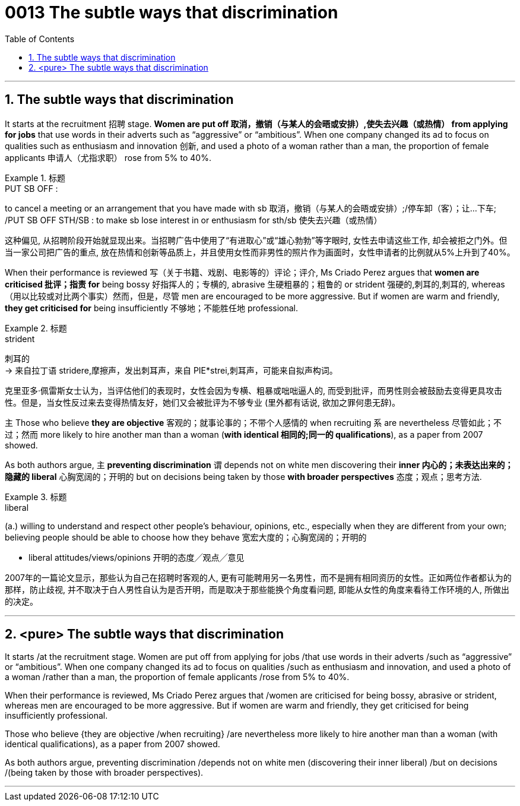 

= 0013 The subtle ways that discrimination
:toc: left
:toclevels: 3
:sectnums:

'''



== The subtle ways that discrimination


It starts at the recruitment 招聘 stage. *Women are put off  取消，撤销（与某人的会晤或安排）,使失去兴趣（或热情） from applying for jobs* that use words in their adverts such as “aggressive” or “ambitious”. When one company changed its ad to focus on qualities such as enthusiasm and innovation 创新, and used a photo of a woman rather than a man, the proportion of female applicants  申请人（尤指求职） rose from 5% to 40%.

.标题
====
.PUT SB OFF :
to cancel a meeting or an arrangement that you have made with sb 取消，撤销（与某人的会晤或安排）;/停车卸（客）；让…下车; /PUT SB OFF STH/SB : to make sb lose interest in or enthusiasm for sth/sb 使失去兴趣（或热情）

这种偏见, 从招聘阶段开始就显现出来。当招聘广告中使用了“有进取心”或“雄心勃勃”等字眼时, 女性去申请这些工作, 却会被拒之门外。但当一家公司把广告的重点, 放在热情和创新等品质上，并且使用女性而非男性的照片作为画面时，女性申请者的比例就从5%上升到了40%。
====


When their performance is reviewed  写（关于书籍、戏剧、电影等的）评论；评介, Ms Criado Perez argues that *women are criticised 批评；指责 for* being bossy  好指挥人的；专横的, abrasive 生硬粗暴的；粗鲁的 or strident 强硬的,刺耳的,刺耳的, whereas （用以比较或对比两个事实）然而，但是，尽管 men are encouraged to be more aggressive. But if women are warm and friendly, *they get criticised for* being insufficiently 不够地；不能胜任地 professional.

.标题
====
.strident
刺耳的 +
-> 来自拉丁语 stridere,摩擦声，发出刺耳声，来自 PIE*strei,刺耳声，可能来自拟声构词。


克里亚多·佩雷斯女士认为，当评估他们的表现时，女性会因为专横、粗暴或咄咄逼人的, 而受到批评，而男性则会被鼓励去变得更具攻击性。但是，当女性反过来去变得热情友好，她们又会被批评为不够专业 (里外都有话说, 欲加之罪何患无辞)。
====


主 Those who believe *they are objective* 客观的；就事论事的；不带个人感情的 when recruiting 系 are nevertheless  尽管如此；不过；然而 more likely to hire another man than a woman (*with identical 相同的;同一的 qualifications*), as a paper from 2007 showed.

As both authors argue, 主 *preventing discrimination* 谓 depends [underline]#not# on white men discovering their *inner 内心的；未表达出来的；隐藏的 liberal* 心胸宽阔的；开明的 [underline]#but# on decisions being taken by those *with broader perspectives* 态度；观点；思考方法.


.标题
====
.liberal
(a.) willing to understand and respect other people's behaviour, opinions, etc., especially when they are different from your own; believing people should be able to choose how they behave 宽宏大度的；心胸宽阔的；开明的

- liberal attitudes/views/opinions 开明的态度╱观点╱意见

2007年的一篇论文显示，那些认为自己在招聘时客观的人, 更有可能聘用另一名男性，而不是拥有相同资历的女性。正如两位作者都认为的那样，防止歧视, 并不取决于白人男性自认为是否开明，而是取决于那些能换个角度看问题, 即能从女性的角度来看待工作环境的人, 所做出的决定。
====

'''

== <pure> The subtle ways that discrimination

It starts /at the recruitment stage. Women are put off from applying for jobs /that use  words in their adverts /such as “aggressive” or “ambitious”. When one company changed its ad to focus on qualities /such as enthusiasm and innovation, and used a photo of a woman /rather than a man, the proportion of female applicants /rose from 5% to 40%.

When their performance is reviewed, Ms Criado Perez argues that /women are criticised for being bossy, abrasive or strident, whereas men are encouraged to be more aggressive. But if women are warm and friendly, they get criticised for being insufficiently professional.


Those who believe {they are objective /when recruiting} /are nevertheless more likely to hire another man than a woman (with identical qualifications), as a paper from 2007 showed.

As both authors argue, preventing discrimination /depends not on white men (discovering their inner liberal) /but on decisions /(being taken by those with broader perspectives).


'''
